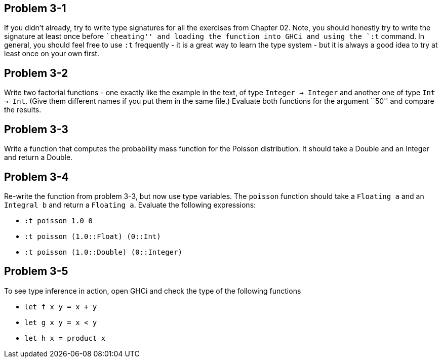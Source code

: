 
Problem 3-1
-----------

If you didn't already, try to write type signatures for all the exercises from Chapter 02.
Note, you should honestly try to write the signature at least once before ``cheating''
and loading the function into GHCi and using the `:t` command. In general, you should 
feel free to use `:t` frequently - it is a great way to learn the type system - but 
it is always a good idea to try at least once on your own first.

Problem 3-2
-----------
Write two factorial functions - one exactly like the example in the text, of type 
`Integer -> Integer` and another one of type `Int -> Int`. (Give them different 
names if you put them in the same file.) Evaluate both functions for the argument 
``50'' and compare the results.

Problem 3-3
-----------
Write a function that computes the probability mass function for the Poisson distribution.
It should take a Double and an Integer and return a Double.

Problem 3-4
-----------
Re-write the function from problem 3-3, but now use type variables. The `poisson` function
should take a `Floating a` and an `Integral b` and return a `Floating a`. Evaluate
the following expressions:

* `:t poisson 1.0 0`
* `:t poisson (1.0::Float) (0::Int)`
* `:t poisson (1.0::Double) (0::Integer)`

Problem 3-5
-----------
To see type inference in action, open GHCi and check the type of the following functions

* `let f x y = x + y`
* `let g x y = x < y`
* `let h x = product x`


 

